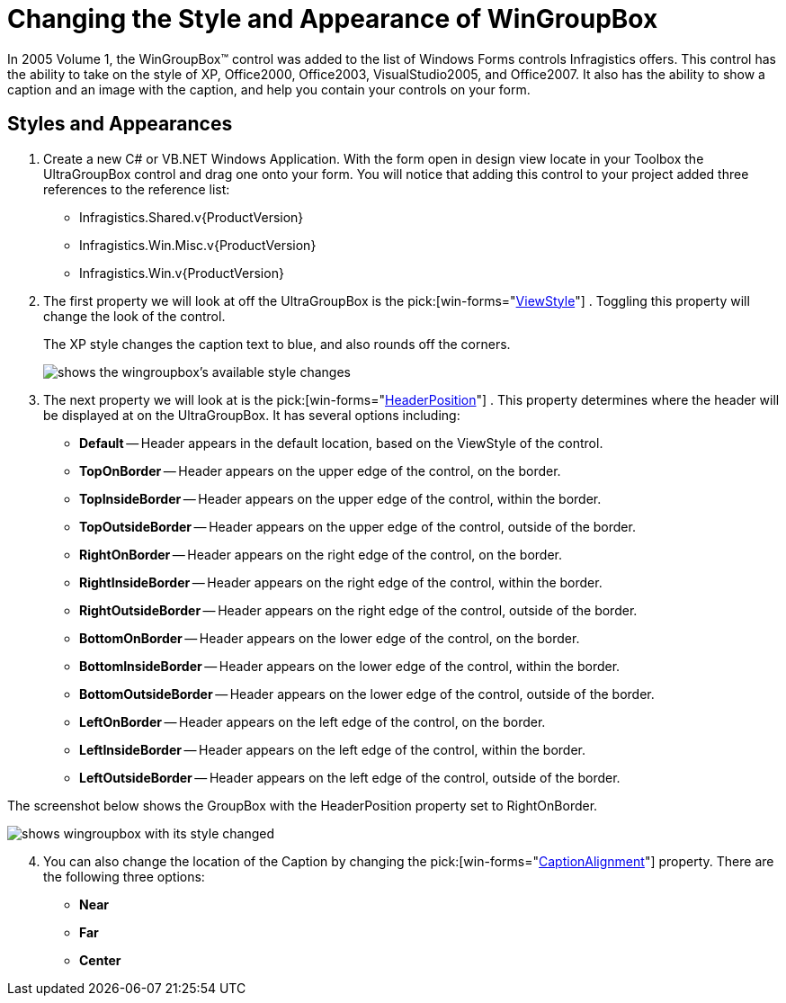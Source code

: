 ﻿////

|metadata|
{
    "name": "wngroupbox-changing-the-style-and-appearance-of-wingroupbox",
    "controlName": ["WinGroupBox"],
    "tags": ["Design Environment","Grouping","How Do I","Styling"],
    "guid": "{2DF9A314-99AB-4155-9A37-4167B2B91737}",  
    "buildFlags": [],
    "createdOn": "2005-06-07T00:00:00Z"
}
|metadata|
////

= Changing the Style and Appearance of WinGroupBox

In 2005 Volume 1, the WinGroupBox™ control was added to the list of Windows Forms controls Infragistics offers. This control has the ability to take on the style of XP, Office2000, Office2003, VisualStudio2005, and Office2007. It also has the ability to show a caption and an image with the caption, and help you contain your controls on your form.

== Styles and Appearances

[start=1]
. Create a new C# or VB.NET Windows Application. With the form open in design view locate in your Toolbox the UltraGroupBox control and drag one onto your form. You will notice that adding this control to your project added three references to the reference list:

** Infragistics.Shared.v{ProductVersion}
** Infragistics.Win.Misc.v{ProductVersion}
** Infragistics.Win.v{ProductVersion}

[start=2]
. The first property we will look at off the UltraGroupBox is the  pick:[win-forms="link:{ApiPlatform}win.misc{ApiVersion}~infragistics.win.misc.ultraexpandablegroupbox~viewstyle.html[ViewStyle]"] . Toggling this property will change the look of the control.

____
The XP style changes the caption text to blue, and also rounds off the corners.

image::Images/WinMisc_Introduction_to_the_WinGroupBox_01.png[shows the wingroupbox's available style changes]
____

[start=3]
. The next property we will look at is the  pick:[win-forms="link:{ApiPlatform}win.misc{ApiVersion}~infragistics.win.misc.ultragroupbox~headerposition.html[HeaderPosition]"] . This property determines where the header will be displayed at on the UltraGroupBox. It has several options including:

** *Default* -- Header appears in the default location, based on the ViewStyle of the control.
** *TopOnBorder* -- Header appears on the upper edge of the control, on the border.
** *TopInsideBorder* -- Header appears on the upper edge of the control, within the border.
** *TopOutsideBorder* -- Header appears on the upper edge of the control, outside of the border.
** *RightOnBorder* -- Header appears on the right edge of the control, on the border.
** *RightInsideBorder* -- Header appears on the right edge of the control, within the border.
** *RightOutsideBorder* -- Header appears on the right edge of the control, outside of the border.
** *BottomOnBorder* -- Header appears on the lower edge of the control, on the border.
** *BottomInsideBorder* -- Header appears on the lower edge of the control, within the border.
** *BottomOutsideBorder* -- Header appears on the lower edge of the control, outside of the border.
** *LeftOnBorder* -- Header appears on the left edge of the control, on the border.
** *LeftInsideBorder* -- Header appears on the left edge of the control, within the border.
** *LeftOutsideBorder* -- Header appears on the left edge of the control, outside of the border.

The screenshot below shows the GroupBox with the HeaderPosition property set to RightOnBorder.

image::Images/WinMisc_Introduction_to_the_WinGroupBox_05.png[shows wingroupbox with its style changed, and header positioned to the right.]

[start=4]
. You can also change the location of the Caption by changing the  pick:[win-forms="link:{ApiPlatform}win.misc{ApiVersion}~infragistics.win.misc.ultragroupbox~captionalignment.html[CaptionAlignment]"]  property. There are the following three options:

** *Near*
** *Far*
** *Center*